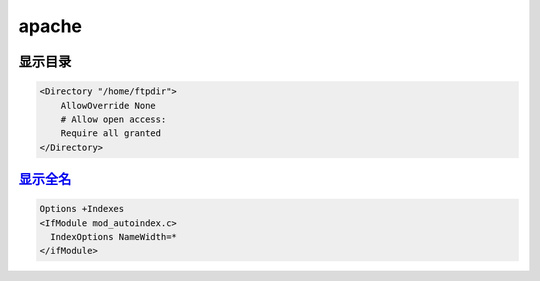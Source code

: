 ######
apache
######


显示目录
=========

.. code-block::  cfg

    <Directory "/home/ftpdir">
	AllowOverride None
	# Allow open access:
	Require all granted
    </Directory>

显示全名_
==========

.. _显示全名: https://superuser.com/questions/1153765/how-to-show-the-whole-file-name-while-using-htaccess-to-list-files-in-a-directo

.. code-block::  cfg

    Options +Indexes
    <IfModule mod_autoindex.c>
      IndexOptions NameWidth=*
    </ifModule>

